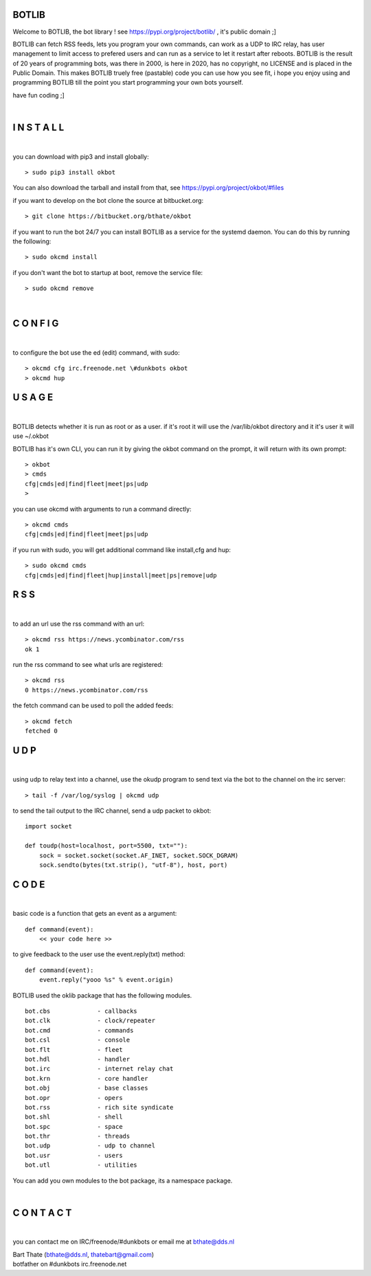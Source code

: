 BOTLIB
======

Welcome to BOTLIB, the bot library ! see https://pypi.org/project/botlib/ , it's public domain ;]

BOTLIB can fetch RSS feeds, lets you program your own commands, can work as a UDP to IRC
relay, has user management to limit access to prefered users and can run as a service to let
it restart after reboots. BOTLIB is the result of 20 years of programming bots, was there 
in 2000, is here in 2020, has no copyright, no LICENSE and is placed in the Public Domain. 
This makes BOTLIB truely free (pastable) code you can use how you see fit, i hope you enjoy 
using and programming BOTLIB till the point you start programming your own bots yourself.

have fun coding ;]

|

I N S T A L L
=============

|

you can download with pip3 and install globally:

::

 > sudo pip3 install okbot

You can also download the tarball and install from that, see https://pypi.org/project/okbot/#files

if you want to develop on the bot clone the source at bitbucket.org:

::

 > git clone https://bitbucket.org/bthate/okbot

if you want to run the bot 24/7 you can install BOTLIB as a service for
the systemd daemon. You can do this by running the following:

::

 > sudo okcmd install

if you don't want the bot to startup at boot, remove the service file:

::

 > sudo okcmd remove

|

C O N F I G
===========

|

to configure the bot use the ed (edit) command, with sudo:

::

 > okcmd cfg irc.freenode.net \#dunkbots okbot
 > okcmd hup

U S A G E
=========

|

BOTLIB detects whether it is run as root or as a user. if it's root it
will use the /var/lib/okbot directory and it it's user it will use ~/.okbot

BOTLIB has it's own CLI, you can run it by giving the okbot command on the
prompt, it will return with its own prompt:

::

 > okbot
 > cmds
 cfg|cmds|ed|find|fleet|meet|ps|udp
 >

you can use okcmd with arguments to run a command directly:

::

 > okcmd cmds
 cfg|cmds|ed|find|fleet|meet|ps|udp

if you run with sudo, you will get additional command like install,cfg and hup:

::

 > sudo okcmd cmds
 cfg|cmds|ed|find|fleet|hup|install|meet|ps|remove|udp


R S S
=====

|

to add an url use the rss command with an url:

::

 > okcmd rss https://news.ycombinator.com/rss
 ok 1

run the rss command to see what urls are registered:

::

 > okcmd rss
 0 https://news.ycombinator.com/rss

the fetch command can be used to poll the added feeds:

::

 > okcmd fetch
 fetched 0

U D P
=====

|

using udp to relay text into a channel, use the okudp program to send text via the bot 
to the channel on the irc server:

::

 > tail -f /var/log/syslog | okcmd udp

to send the tail output to the IRC channel, send a udp packet to okbot:

::

 import socket

 def toudp(host=localhost, port=5500, txt=""):
     sock = socket.socket(socket.AF_INET, socket.SOCK_DGRAM)
     sock.sendto(bytes(txt.strip(), "utf-8"), host, port)

C O D E
=======

|

basic code is a function that gets an event as a argument:

::

 def command(event):
     << your code here >>

to give feedback to the user use the event.reply(txt) method:

::

 def command(event):
     event.reply("yooo %s" % event.origin)

BOTLIB used the oklib package that has the following modules.

::

    bot.cbs		- callbacks
    bot.clk		- clock/repeater
    bot.cmd		- commands
    bot.csl		- console 
    bot.flt		- fleet
    bot.hdl		- handler
    bot.irc		- internet relay chat
    bot.krn		- core handler
    bot.obj		- base classes
    bot.opr		- opers
    bot.rss		- rich site syndicate
    bot.shl		- shell
    bot.spc		- space
    bot.thr		- threads
    bot.udp		- udp to channel
    bot.usr		- users
    bot.utl		- utilities

You can add you own modules to the bot package, its a namespace package.

|

C O N T A C T
=============

|

you can contact me on IRC/freenode/#dunkbots or email me at bthate@dds.nl

| Bart Thate (bthate@dds.nl, thatebart@gmail.com)
| botfather on #dunkbots irc.freenode.net

